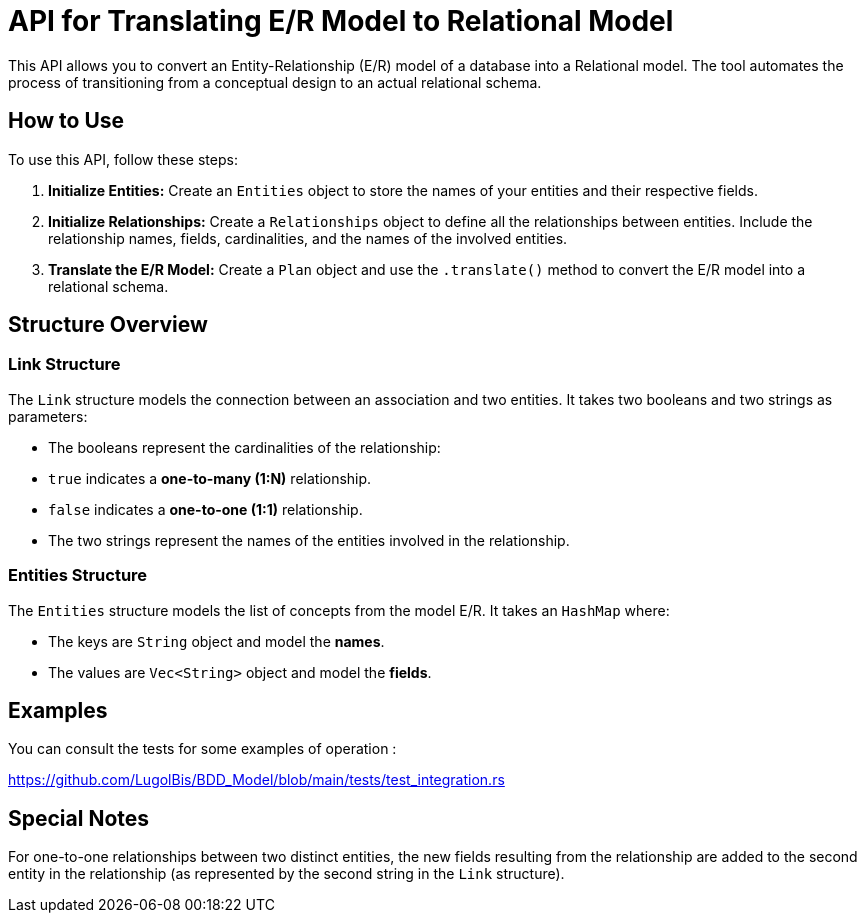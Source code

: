 = API for Translating E/R Model to Relational Model

This API allows you to convert an Entity-Relationship (E/R) model of a database into a Relational model. The tool automates the process of transitioning from a conceptual design to an actual relational schema.

== How to Use

To use this API, follow these steps:

1. **Initialize Entities:**
   Create an `Entities` object to store the names of your entities and their respective fields.

2. **Initialize Relationships:**
   Create a `Relationships` object to define all the relationships between entities. Include the relationship names, fields, cardinalities, and the names of the involved entities.

3. **Translate the E/R Model:**
   Create a `Plan` object and use the `.translate()` method to convert the E/R model into a relational schema.

== Structure Overview

### Link Structure

The `Link` structure models the connection between an association and two entities. It takes two booleans and two strings as parameters:

    - The booleans represent the cardinalities of the relationship:

        - `true` indicates a **one-to-many (1:N)** relationship.

        - `false` indicates a **one-to-one (1:1)** relationship.

    - The two strings represent the names of the entities involved in the relationship.

### Entities Structure

The `Entities` structure models the list of concepts from the model E/R. It takes an `HashMap` where:

   - The keys are `String` object and model the **names**.

   - The values are `Vec<String>` object and model the **fields**.

== Examples 

You can consult the tests for some examples of operation :

https://github.com/LugolBis/BDD_Model/blob/main/tests/test_integration.rs

== Special Notes

For one-to-one relationships between two distinct entities, the new fields resulting from the relationship are added to the second entity in the relationship (as represented by the second string in the `Link` structure).
